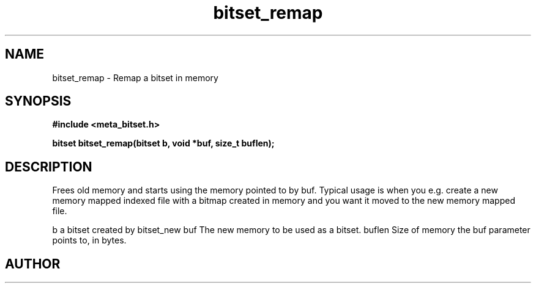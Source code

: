 .TH bitset_remap 3 2016-01-30 "" "The Meta C Library"
.SH NAME
bitset_remap \- Remap a bitset in memory
.SH SYNOPSIS
.B #include <meta_bitset.h>
.sp
.BI "bitset bitset_remap(bitset b, void *buf, size_t buflen);

.SH DESCRIPTION
Frees old memory and starts using the memory pointed to by buf.
Typical usage is when you e.g. create a new memory mapped indexed file with
a bitmap created in memory and you want it moved to the new memory mapped file.
.PP
b a bitset created by bitset_new
buf The new memory to be used as a bitset.
buflen Size of memory the buf parameter points to, in bytes.
.SH AUTHOR
.An B. Augestad, bjorn.augestad@gmail.com

